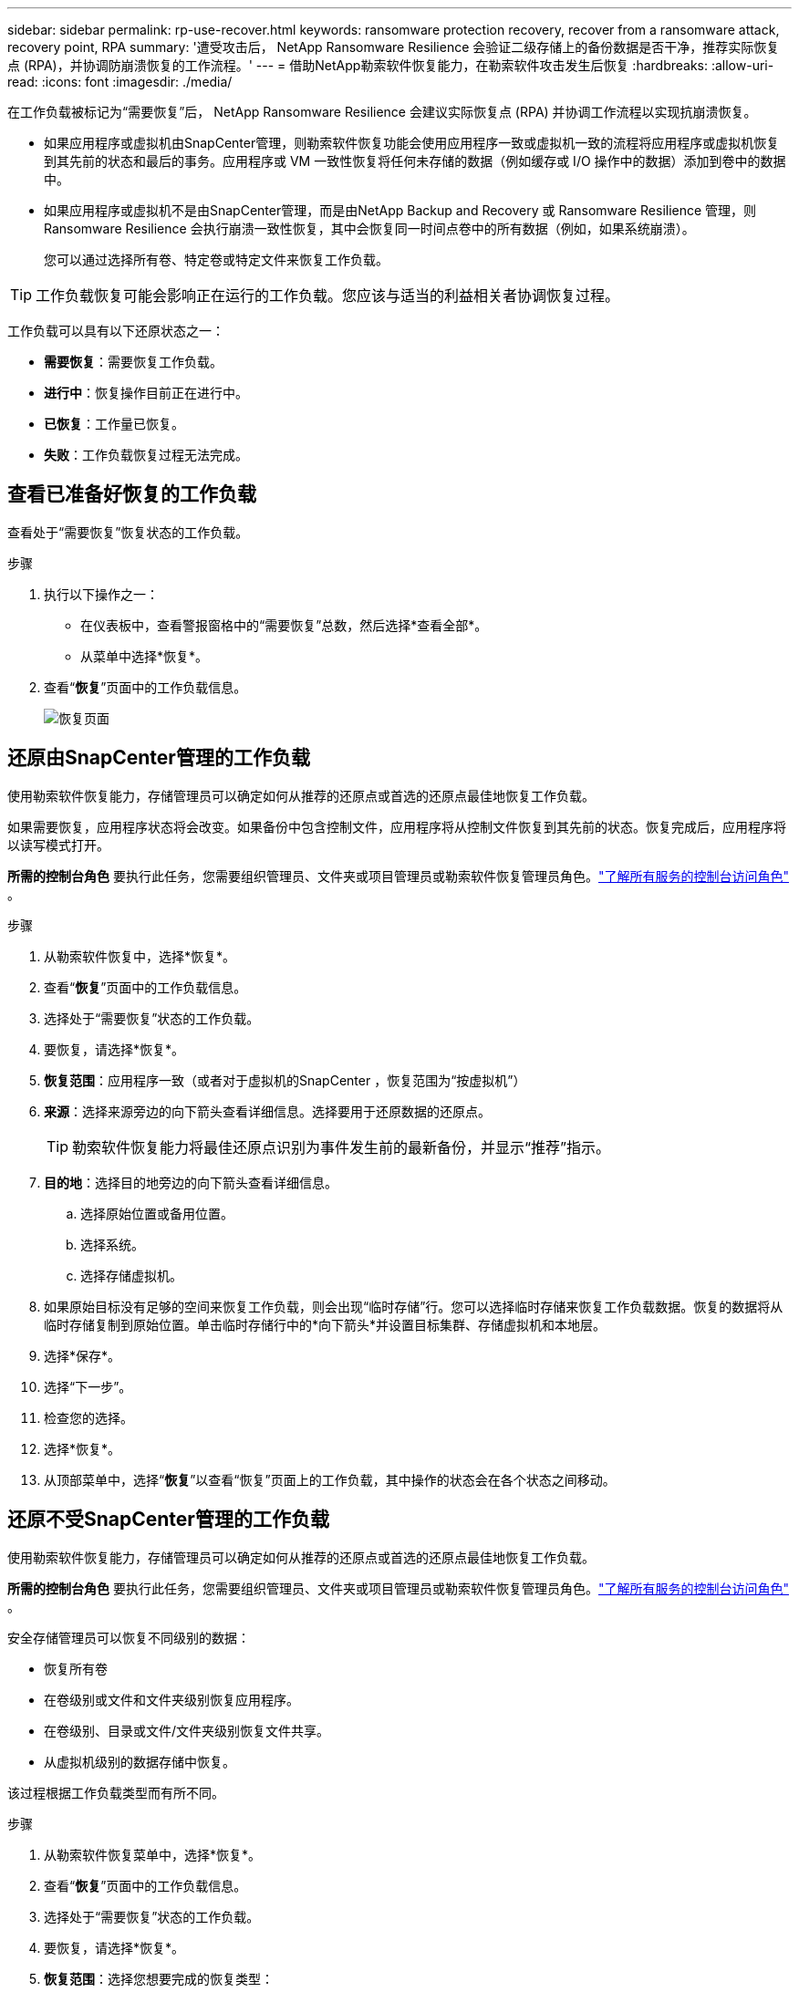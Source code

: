 ---
sidebar: sidebar 
permalink: rp-use-recover.html 
keywords: ransomware protection recovery, recover from a ransomware attack, recovery point, RPA 
summary: '遭受攻击后， NetApp Ransomware Resilience 会验证二级存储上的备份数据是否干净，推荐实际恢复点 (RPA)，并协调防崩溃恢复的工作流程。' 
---
= 借助NetApp勒索软件恢复能力，在勒索软件攻击发生后恢复
:hardbreaks:
:allow-uri-read: 
:icons: font
:imagesdir: ./media/


[role="lead"]
在工作负载被标记为“需要恢复”后， NetApp Ransomware Resilience 会建议实际恢复点 (RPA) 并协调工作流程以实现抗崩溃恢复。

* 如果应用程序或虚拟机由SnapCenter管理，则勒索软件恢复功能会使用应用程序一致或虚拟机一致的流程将应用程序或虚拟机恢复到其先前的状态和最后的事务。应用程序或 VM 一致性恢复将任何未存储的数据（例如缓存或 I/O 操作中的数据）添加到卷中的数据中。
* 如果应用程序或虚拟机不是由SnapCenter管理，而是由NetApp Backup and Recovery 或 Ransomware Resilience 管理，则 Ransomware Resilience 会执行崩溃一致性恢复，其中会恢复同一时间点卷中的所有数据（例如，如果系统崩溃）。
+
您可以通过选择所有卷、特定卷或特定文件来恢复工作负载。




TIP: 工作负载恢复可能会影响正在运行的工作负载。您应该与适当的利益相关者协调恢复过程。

工作负载可以具有以下还原状态之一：

* *需要恢复*：需要恢复工作负载。
* *进行中*：恢复操作目前正在进行中。
* *已恢复*：工作量已恢复。
* *失败*：工作负载恢复过程无法完成。




== 查看已准备好恢复的工作负载

查看处于“需要恢复”恢复状态的工作负载。

.步骤
. 执行以下操作之一：
+
** 在仪表板中，查看警报窗格中的“需要恢复”总数，然后选择*查看全部*。
** 从菜单中选择*恢复*。


. 查看“*恢复*”页面中的工作负载信息。
+
image:screen-recovery2.png["恢复页面"]





== 还原由SnapCenter管理的工作负载

使用勒索软件恢复能力，存储管理员可以确定如何从推荐的还原点或首选的还原点最佳地恢复工作负载。

如果需要恢复，应用程序状态将会改变。如果备份中包含控制文件，应用程序将从控制文件恢复到其先前的状态。恢复完成后，应用程序将以读写模式打开。

*所需的控制台角色* 要执行此任务，您需要组织管理员、文件夹或项目管理员或勒索软件恢复管理员角色。link:https://docs.netapp.com/us-en/bluexp-setup-admin/reference-iam-predefined-roles.html["了解所有服务的控制台访问角色"^] 。

.步骤
. 从勒索软件恢复中，选择*恢复*。
. 查看“*恢复*”页面中的工作负载信息。
. 选择处于“需要恢复”状态的工作负载。
. 要恢复，请选择*恢复*。
. *恢复范围*：应用程序一致（或者对于虚拟机的SnapCenter ，恢复范围为“按虚拟机”）
. *来源*：选择来源旁边的向下箭头查看详细信息。选择要用于还原数据的还原点。
+

TIP: 勒索软件恢复能力将最佳还原点识别为事件发生前的最新备份，并显示“推荐”指示。

. *目的地*：选择目的地旁边的向下箭头查看详细信息。
+
.. 选择原始位置或备用位置。
.. 选择系统。
.. 选择存储虚拟机。


. 如果原始目标没有足够的空间来恢复工作负载，则会出现“临时存储”行。您可以选择临时存储来恢复工作负载数据。恢复的数据将从临时存储复制到原始位置。单击临时存储行中的*向下箭头*并设置目标集群、存储虚拟机和本地层。
. 选择*保存*。
. 选择“下一步”。
. 检查您的选择。
. 选择*恢复*。
. 从顶部菜单中，选择“*恢复*”以查看“恢复”页面上的工作负载，其中操作的状态会在各个状态之间移动。




== 还原不受SnapCenter管理的工作负载

使用勒索软件恢复能力，存储管理员可以确定如何从推荐的还原点或首选的还原点最佳地恢复工作负载。

*所需的控制台角色* 要执行此任务，您需要组织管理员、文件夹或项目管理员或勒索软件恢复管理员角色。link:https://docs.netapp.com/us-en/bluexp-setup-admin/reference-iam-predefined-roles.html["了解所有服务的控制台访问角色"^] 。

安全存储管理员可以恢复不同级别的数据：

* 恢复所有卷
* 在卷级别或文件和文件夹级别恢复应用程序。
* 在卷级别、目录或文件/文件夹级别恢复文件共享。
* 从虚拟机级别的数据存储中恢复。


该过程根据工作负载类型而有所不同。

.步骤
. 从勒索软件恢复菜单中，选择*恢复*。
. 查看“*恢复*”页面中的工作负载信息。
. 选择处于“需要恢复”状态的工作负载。
. 要恢复，请选择*恢复*。
. *恢复范围*：选择您想要完成的恢复类型：
+
** 所有卷
** 按体积
** 按文件：您可以指定要还原的文件夹或单个文件。
+

IMPORTANT: 对于 SAN 工作负载，您只能按工作负载进行恢复。

+

TIP: 您最多可以选择 100 个文件或一个文件夹。



. 根据您选择的是应用程序、卷还是文件，继续执行以下步骤之一。




=== 恢复所有卷

. 从勒索软件恢复菜单中，选择*恢复*。
. 选择处于“需要恢复”状态的工作负载。
. 要恢复，请选择*恢复*。
. 在“还原”页面的“还原范围”中，选择“*所有卷*”。
+
image:screen-recovery-all-volumes.png["按所有卷恢复页面"]

. *来源*：选择来源旁边的向下箭头查看详细信息。
+
.. 选择要用于还原数据的还原点。
+

TIP: 勒索软件恢复能力将最佳还原点识别为事件发生前的最新备份，并显示“对所有卷最安全”的指示。这意味着所有卷都将恢复到检测到的第一个卷受到第一次攻击之前的副本。



. *目的地*：选择目的地旁边的向下箭头查看详细信息。
+
.. 选择系统。
.. 选择存储虚拟机。
.. 选择聚合。
.. 更改将添加到所有新卷的卷前缀。
+

TIP: 新卷名称显示为前缀+原始卷名称+备份名称+备份日期。



. 选择*保存*。
. 选择“下一步”。
. 检查您的选择。
. 选择*恢复*。
. 从顶部菜单中，选择“*恢复*”以查看“恢复”页面上的工作负载，其中操作的状态会在各个状态之间移动。




=== 在卷级别恢复应用程序工作负载

. 从勒索软件恢复菜单中，选择*恢复*。
. 选择处于“需要恢复”状态的应用程序工作负载。
. 要恢复，请选择*恢复*。
. 在“还原”页面的“还原范围”中，选择“按卷”。
+
image:screen-recovery-byvolume.png["按卷恢复页面"]

. 在卷列表中，选择要还原的卷。
. *来源*：选择来源旁边的向下箭头查看详细信息。
+
.. 选择要用于还原数据的还原点。
+

TIP: 勒索软件恢复能力将最佳还原点识别为事件发生前的最新备份，并显示“推荐”指示。



. *目的地*：选择目的地旁边的向下箭头查看详细信息。
+
.. 选择系统。
.. 选择存储虚拟机。
.. 选择聚合。
.. 查看新的卷名称。
+

TIP: 新的卷名称显示为原始卷名称+备份名称+备份日期。



. 选择*保存*。
. 选择“下一步”。
. 检查您的选择。
. 选择*恢复*。
. 从顶部菜单中，选择“*恢复*”以查看“恢复”页面上的工作负载，其中操作的状态会在各个状态之间移动。




=== 在文件级别恢复应用程序工作负载

在文件级别恢复应用程序工作负载之前，您可以查看受影响文件的列表。您可以访问警报页面下载受影响文件的列表。然后使用恢复页面上传列表并选择要恢复的文件。

您可以将文件级别的应用程序工作负载还原到相同或不同的系统。

.获取受影响文件列表的步骤
使用“警报”页面检索受影响文件的列表。


TIP: 如果某个卷有多个警报，您将需要下载每个警报的受影响文件的 CSV 列表。

. 从勒索软件恢复菜单中，选择*警报*。
. 在“警报”页面上，按工作负载对结果进行排序，以显示要恢复的应用程序工作负载的警报。
. 从该工作负载的警报列表中选择一个警报。
. 对于该警报，选择一个事件。
+
image:screen-alerts-incidents-impacted-files.png["特定警报的受影响文件列表"]

. 要查看完整的文件列表，请选择“受影响的文件”窗格顶部的“*单击此处*”。
. 对于该事件，选择下载图标并以 CSV 格式下载受影响文件的列表。


.恢复这些文件的步骤
. 从勒索软件恢复菜单中，选择*恢复*。
. 选择处于“需要恢复”状态的应用程序工作负载。
. 要恢复，请选择*恢复*。
. 在“还原”页面的“还原范围”中，选择“按文件”。
. 在卷列表中，选择包含要还原的文件的卷。
. *还原点*：选择*还原点*旁边的向下箭头查看详细信息。选择要用于还原数据的还原点。
+

NOTE: 还原点窗格中的“原因”列显示快照或备份的原因为“计划”或“对勒索软件事件的自动响应”。

. *文件*：
+
** *自动选择文件*：让勒索软件恢复功能选择要恢复的文件。
** *上传文件列表*：上传一个 CSV 文件，其中包含您从警报页面获取的或您拥有的受影响文件的列表。您一次最多可以恢复 10,000 个文件。
+
image:screen-recovery-app-by-file-upload-csv.png["上传列出警报受影响文件的 CSV 文件"]

** *手动选择文件*：选择最多 10,000 个文件或单个文件夹进行恢复。
+
image:screen-recovery-app-by-file-select-files.png["手动选择要恢复的文件"]

+

NOTE: 如果无法使用所选还原点还原任何文件，则会出现一条消息，指示无法还原的文件数量，并允许您通过选择“下载受影响文件的列表”来下载这些文件的列表。



. *目的地*：选择目的地旁边的向下箭头查看详细信息。
+
.. 选择恢复数据的位置：原始源位置或您可以指定的备用位置。
+

TIP: 虽然原始文件或目录将被恢复的数据覆盖，但原始文件和文件夹名称将保持不变，除非您指定新名称。

.. 选择系统。
.. 选择存储虚拟机。
.. （可选）输入路径。
+

TIP: 如果您没有指定还原路径，文件将被还原到顶级目录的新卷。

.. 选择是否希望恢复的文件或目录的名称与当前位置的名称相同或不同。


. 选择“下一步”。
. 检查您的选择。
. 选择*恢复*。
. 从顶部菜单中，选择“*恢复*”以查看“恢复”页面上的工作负载，其中操作的状态会在各个状态之间移动。




=== 恢复文件共享或数据存储

. 选择要还原的文件共享或数据存储后，在“还原”页面的“还原范围”中，选择“按卷”。
+
image:screen-recovery-fileshare.png["显示文件共享恢复的恢复页面"]

. 在卷列表中，选择要还原的卷。
. *来源*：选择来源旁边的向下箭头查看详细信息。
+
.. 选择要用于还原数据的还原点。
+

TIP: 勒索软件恢复能力将最佳还原点识别为事件发生前的最新备份，并显示“推荐”指示。



. *目的地*：选择目的地旁边的向下箭头查看详细信息。
+
.. 选择恢复数据的位置：原始源位置或您可以指定的备用位置。
+

TIP: 虽然原始文件或目录将被恢复的数据覆盖，但原始文件和文件夹名称将保持不变，除非您指定新名称。

.. 选择系统。
.. 选择存储虚拟机。
.. （可选）输入路径。
+

TIP: 如果您没有指定还原路径，文件将被还原到顶级目录的新卷。



. 选择*保存*。
. 检查您的选择。
. 选择*恢复*。
. 从菜单中，选择“*恢复*”以查看“恢复”页面上的工作负载，其中操作的状态在各个状态之间移动。




=== 在 VM 级别还原 VM 文件共享

在选择要还原的虚拟机后，在“恢复”页面上继续执行以下步骤。

. *来源*：选择来源旁边的向下箭头查看详细信息。
+
image:screen-recovery-vm.png["恢复页面显示正在恢复的虚拟机"]

. 选择要用于还原数据的还原点。
. *目的地*：返回原始位置。
. 选择“下一步”。
. 检查您的选择。
. 选择*恢复*。
. 从菜单中，选择“*恢复*”以查看“恢复”页面上的工作负载，其中操作的状态在各个状态之间移动。

